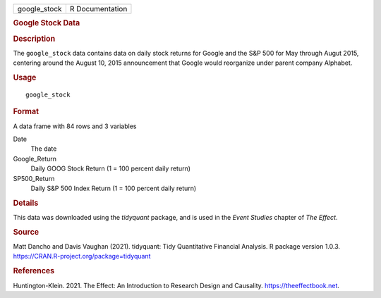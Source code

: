 .. container::

   .. container::

      ============ ===============
      google_stock R Documentation
      ============ ===============

      .. rubric:: Google Stock Data
         :name: google-stock-data

      .. rubric:: Description
         :name: description

      The ``google_stock`` data contains data on daily stock returns for
      Google and the S&P 500 for May through Augut 2015, centering
      around the August 10, 2015 announcement that Google would
      reorganize under parent company Alphabet.

      .. rubric:: Usage
         :name: usage

      ::

         google_stock

      .. rubric:: Format
         :name: format

      A data frame with 84 rows and 3 variables

      Date
         The date

      Google_Return
         Daily GOOG Stock Return (1 = 100 percent daily return)

      SP500_Return
         Daily S&P 500 Index Return (1 = 100 percent daily return)

      .. rubric:: Details
         :name: details

      This data was downloaded using the *tidyquant* package, and is
      used in the *Event Studies* chapter of *The Effect*.

      .. rubric:: Source
         :name: source

      Matt Dancho and Davis Vaughan (2021). tidyquant: Tidy Quantitative
      Financial Analysis. R package version 1.0.3.
      https://CRAN.R-project.org/package=tidyquant

      .. rubric:: References
         :name: references

      Huntington-Klein. 2021. The Effect: An Introduction to Research
      Design and Causality. https://theeffectbook.net.

